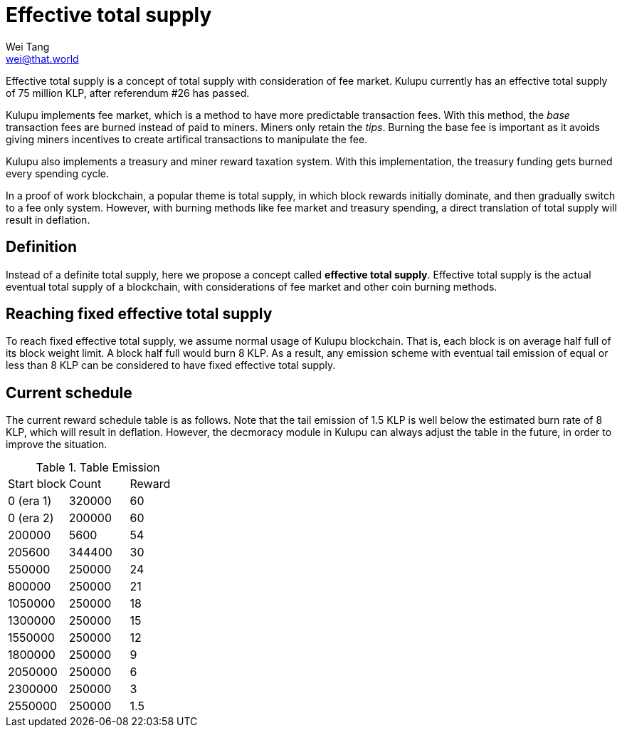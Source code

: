 = Effective total supply
Wei Tang <wei@that.world>
:license: CC-BY-SA-4.0
:license-code: Apache-2.0

[meta="description"]
Effective total supply is a concept of total supply with consideration of fee
market. Kulupu currently has an effective total supply of 75 million KLP, after
referendum #26 has passed.

Kulupu implements fee market, which is a method to have more predictable
transaction fees. With this method, the _base_ transaction fees are burned
instead of paid to miners. Miners only retain the _tips_. Burning the base fee
is important as it avoids giving miners incentives to create artifical
transactions to manipulate the fee.

Kulupu also implements a treasury and miner reward taxation system. With this implementation, the treasury funding gets burned every spending cycle.

In a proof of work blockchain, a popular theme is total supply, in which block
rewards initially dominate, and then gradually switch to a fee only system.
However, with burning methods like fee market and treasury spending, a direct
translation of total supply will result in deflation.

== Definition

Instead of a definite total supply, here we propose a concept called **effective
total supply**. Effective total supply is the actual eventual total supply of a
blockchain, with considerations of fee market and other coin burning methods.

== Reaching fixed effective total supply

To reach fixed effective total supply, we assume normal usage of Kulupu
blockchain. That is, each block is on average half full of its block weight
limit. A block half full would burn 8 KLP. As a result, any emission scheme with
eventual tail emission of equal or less than 8 KLP can be considered to have
fixed effective total supply.

== Current schedule

The current reward schedule table is as follows. Note that the tail emission of
1.5 KLP is well below the estimated burn rate of 8 KLP, which will result in
deflation. However, the decmoracy module in Kulupu can always adjust the table
in the future, in order to improve the situation.

.Table Emission
|===
| Start block | Count | Reward
| 0 (era 1) | 320000 | 60
| 0 (era 2) | 200000 | 60
| 200000 | 5600 | 54
| 205600 | 344400 | 30
| 550000 | 250000 | 24
| 800000 | 250000 | 21
| 1050000 | 250000 | 18
| 1300000 | 250000 | 15
| 1550000 | 250000 | 12
| 1800000 | 250000 | 9
| 2050000 | 250000 | 6
| 2300000 | 250000 | 3
| 2550000 | 250000 | 1.5
|===